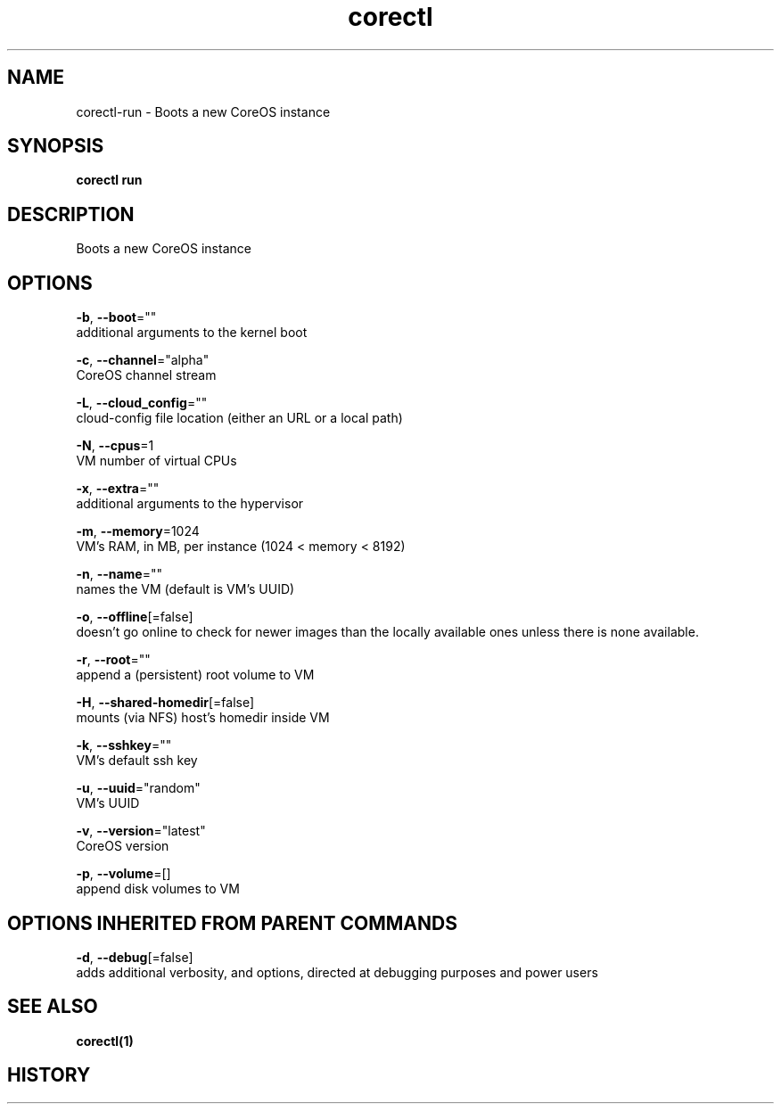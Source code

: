 .TH "corectl" "1" "" " " "" 
.nh
.ad l


.SH NAME
.PP
corectl\-run \- Boots a new CoreOS instance


.SH SYNOPSIS
.PP
\fBcorectl run\fP


.SH DESCRIPTION
.PP
Boots a new CoreOS instance


.SH OPTIONS
.PP
\fB\-b\fP, \fB\-\-boot\fP=""
    additional arguments to the kernel boot

.PP
\fB\-c\fP, \fB\-\-channel\fP="alpha"
    CoreOS channel stream

.PP
\fB\-L\fP, \fB\-\-cloud\_config\fP=""
    cloud\-config file location (either an URL or a local path)

.PP
\fB\-N\fP, \fB\-\-cpus\fP=1
    VM number of virtual CPUs

.PP
\fB\-x\fP, \fB\-\-extra\fP=""
    additional arguments to the hypervisor

.PP
\fB\-m\fP, \fB\-\-memory\fP=1024
    VM's RAM, in MB, per instance (1024 < memory < 8192)

.PP
\fB\-n\fP, \fB\-\-name\fP=""
    names the VM (default is VM's UUID)

.PP
\fB\-o\fP, \fB\-\-offline\fP[=false]
    doesn't go online to check for newer images than the locally available ones unless there is none available.

.PP
\fB\-r\fP, \fB\-\-root\fP=""
    append a (persistent) root volume to VM

.PP
\fB\-H\fP, \fB\-\-shared\-homedir\fP[=false]
    mounts (via NFS) host's homedir inside VM

.PP
\fB\-k\fP, \fB\-\-sshkey\fP=""
    VM's default ssh key

.PP
\fB\-u\fP, \fB\-\-uuid\fP="random"
    VM's UUID

.PP
\fB\-v\fP, \fB\-\-version\fP="latest"
    CoreOS version

.PP
\fB\-p\fP, \fB\-\-volume\fP=[]
    append disk volumes to VM


.SH OPTIONS INHERITED FROM PARENT COMMANDS
.PP
\fB\-d\fP, \fB\-\-debug\fP[=false]
    adds additional verbosity, and options, directed at debugging purposes and power users


.SH SEE ALSO
.PP
\fBcorectl(1)\fP


.SH HISTORY
.PP
